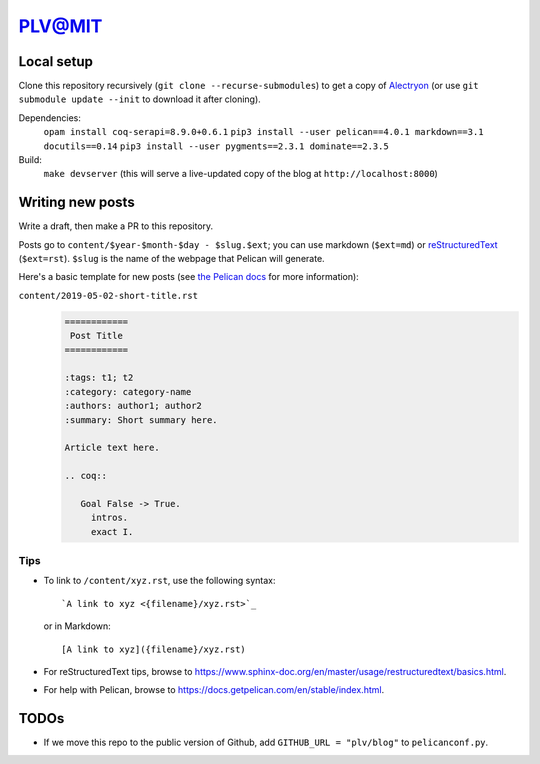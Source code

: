=========
 PLV@MIT
=========

Local setup
===========

Clone this repository recursively (``git clone --recurse-submodules``) to get a copy of `Alectryon <../alectryon>`_ (or use ``git submodule update --init`` to download it after cloning).

Dependencies:
    ``opam install coq-serapi=8.9.0+0.6.1``
    ``pip3 install --user pelican==4.0.1 markdown==3.1 docutils==0.14``
    ``pip3 install --user pygments==2.3.1 dominate==2.3.5``
Build:
    ``make devserver`` (this will serve a live-updated copy of the blog at ``http://localhost:8000``)

Writing new posts
=================

Write a draft, then make a PR to this repository.

Posts go to ``content/$year-$month-$day - $slug.$ext``; you can use markdown (``$ext=md``) or `reStructuredText <https://www.sphinx-doc.org/en/master/usage/restructuredtext/basics.html>`_ (``$ext=rst``).  ``$slug`` is the name of the webpage that Pelican will generate.

Here's a basic template for new posts (see `the Pelican docs <https://docs.getpelican.com/en/3.6.3/content.html#articles-and-pages>`_ for more information):

``content/2019-05-02-short-title.rst``
    .. code:: rst

       ============
        Post Title
       ============

       :tags: t1; t2
       :category: category-name
       :authors: author1; author2
       :summary: Short summary here.

       Article text here.

       .. coq::

          Goal False -> True.
            intros.
            exact I.

Tips
----

- To link to ``/content/xyz.rst``, use the following syntax::

      `A link to xyz <{filename}/xyz.rst>`_

  or in Markdown::

      [A link to xyz]({filename}/xyz.rst)

- For reStructuredText tips, browse to https://www.sphinx-doc.org/en/master/usage/restructuredtext/basics.html.

- For help with Pelican, browse to https://docs.getpelican.com/en/stable/index.html.

TODOs
=====

- If we move this repo to the public version of Github, add ``GITHUB_URL = "plv/blog"`` to ``pelicanconf.py``.
